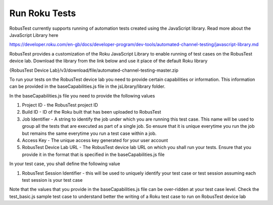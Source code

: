 .. _hub-espresso:

Run Roku Tests
==============


RobusTest currently supports running of automation tests created using the JavaScript library.
Read more about the JavaScript Library here 

https://developer.roku.com/en-gb/docs/developer-program/dev-tools/automated-channel-testing/javascript-library.md

RobusTest provides a customization of the Roku JavaScript Library to enable running of test cases on the RobusTest device lab.
Download the library from the link below and use it place of the default Roku library

{RobusTest Device Lab}/v3/download/file/automated-channel-testing-master.zip


To run your tests on the RobusTest device lab you need to provide certain capabilities or information.
This information can be provided in the baseCapabilities.js file in the jsLibrary/library folder.

In the baseCapabilities.js file you need to provide the following values

1. Project ID - the RobusTest project ID 

2. Build ID - ID of the Roku built that has been uploaded to RobusTest

3. Job Identifier - A string to identify the job under which you are running this test case. This name will be used to group all the tests that are executed as part of a single job. So ensure that it is unique everytime you run the job but remains the same everytime you run a test case within a job.

4. Access Key - The unique access key generated for your user account

5. RobusTest Device Lab URL - The RobusTest device lab URL on which you shall run your tests. Ensure that you provide it in the format that is specified in the baseCapabilities.js file


In your test case, you shall define the following value

1. RobusTest Session Identifier - this will be used to uniquely identify your test case or test session assuming each test session is your test case

Note that the values that you provide in the baseCapabilities.js file can be over-ridden at your test case level.
Check the test_basic.js sample test case to understand better the writing of a Roku test case to run on RobusTest device lab







